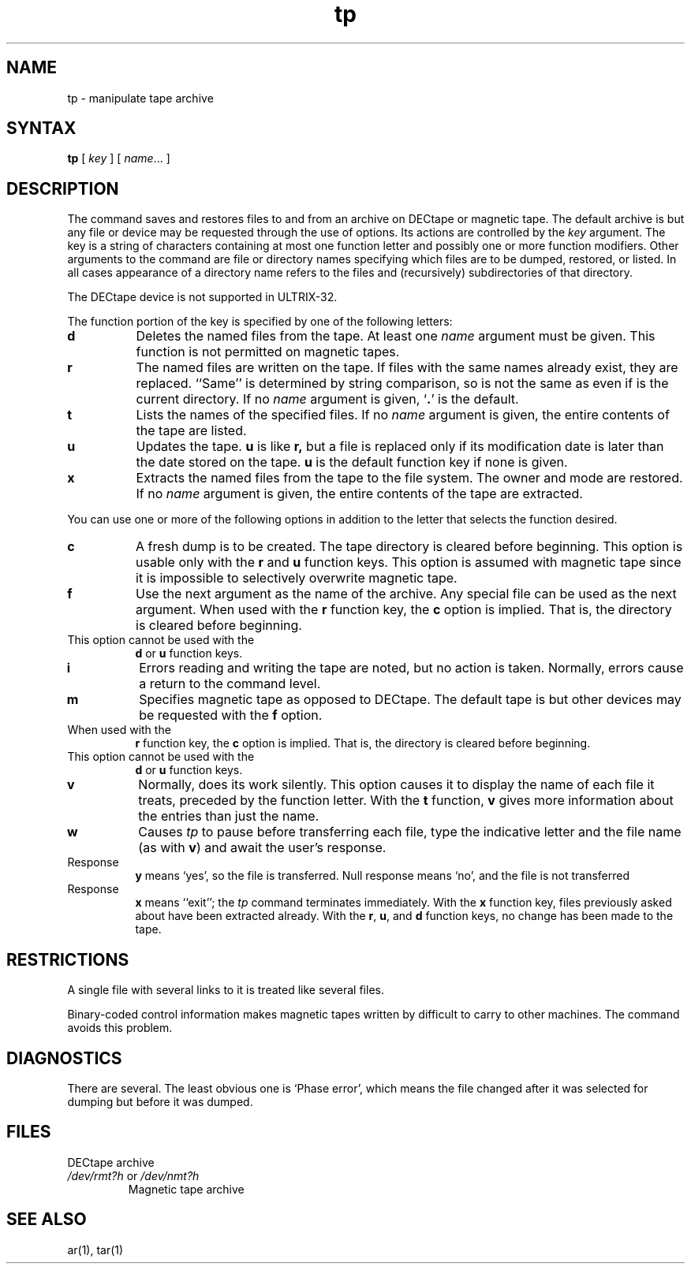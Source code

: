 .TH tp 1 
.SH NAME
tp \- manipulate tape archive
.SH SYNTAX
.B tp
[ \fIkey\fR ] [ \fIname\fR... ]
.SH DESCRIPTION
The
.PN tp
command saves and restores files
to and from an archive on DECtape or magnetic tape.
The default archive is
.PN tapx ,
but any file or device may be requested through
the use of options.
Its actions are controlled by the
.I key 
argument.  The key is a string of characters containing at
most one function letter and possibly one or more function
modifiers.  Other arguments to the command are file or
directory names specifying which files are to be dumped,
restored, or listed.  In all cases appearance of a directory 
name refers to the files and (recursively) subdirectories of that
directory.  
.PP
.NT
The DECtape device is not supported in ULTRIX-32.
.NE
.PP
The function portion of the key is specified by one of the 
following letters:
.TP 8
.B d
Deletes the named files from the tape.  At least one
.I name
argument must be given.  This function is not permitted
on magnetic tapes.
.TP 8
.B  r
The named files
are written
on the tape.
If files with the same names
already exist, they are replaced.
``Same'' is determined by string comparison, so
.PN ./abc
is not the same as 
.PN /usr/dmr/abc
even
if 
.PN /usr/dmr 
is the current directory.
If no 
.I name
argument is given, `\fB.\fR' is the default.
.TP 8
.B t
Lists the names of the specified files.  If no
.I name
argument is given, the entire contents of the tape are
listed.
.TP 8
.B  u
Updates the tape.
.B u
is like
.B r,
but a file is replaced only if its
modification date is later than the date stored on the tape.
.B u
is the default function key if none is given.
.TP 8
.B  x
Extracts the named files from the tape to the file system.
The owner and mode are restored.
If no 
.I name
argument is given, the entire contents of the
tape are extracted.
.PP
You can use one or more of the following options in addition
to the letter that selects the function desired.
.TP 8 
.B  c
A fresh dump is to be created.  The tape directory
is cleared before beginning.
This option is usable only with
the
.B r
and
.B u
function keys.
This option is assumed with magnetic tape since
it is impossible to selectively overwrite
magnetic tape.
.TP 8
.B f
Use the next argument as the name of the archive.  Any
special file can be used as the next argument.  When
used with the
.B r
function key, the
.B c
option is implied.  That is, the directory is cleared
before beginning.
.TP 8 

This option cannot be used with the
.B d
or
.B u
function keys.
.TP 8 
.B  i
Errors reading and writing the
tape are noted, but no action is taken.
Normally, errors cause a return to the command level.
.TP 8
.B m
Specifies magnetic tape as opposed to DECtape.  The
default tape is
.PN rmt0h ,
but other devices may be requested with the
.B f
option.
.TP 8

When used with the
.B r
function key, the
.B c 
option is implied.  That is, the directory
is cleared before beginning.
.TP 8

This option cannot be used with the
.B d
or
.B u
function keys.
.TP 8
.B v
Normally,
.PN tp
does its work silently.  This option causes it
to display the name of each file it treats, preceded
by the function letter.  With the
.B t
function,
.B v
gives more information about the entries than just
the name.
.TP 8 
.B  w
Causes
.I tp
to pause before transferring each file, type
the indicative letter and the file name (as with
.BR v )
and await the user's response.
.TP

Response
.B y
means `yes', so the file is transferred.
Null response
means `no', and the file 
is not transferred
.TP

Response
.B x
means ``exit'';
the
.I tp
command terminates immediately.
With the
.B x
function key,
files previously asked about
have been extracted already.
With the
.BR r , 
.BR u ,
and
.B d
function keys,
no change has been made to the tape.
.PP
.SH RESTRICTIONS
A single file with several links to it is treated like several files.
.PP
Binary-coded control information makes
magnetic tapes written by
.PN tp
difficult to carry to other machines.
The
.MS tar 1
command
avoids this problem.
.SH DIAGNOSTICS
There are several.  The least obvious one is
`Phase error', which means the file changed after it was selected for
dumping but before it was dumped.
.SH FILES
.TP
.PN /dev/tap?
DECtape archive
.TP
\fI/dev/rmt?h\fR or \fI/dev/nmt?h\fR
Magnetic tape archive
.SH SEE ALSO
ar(1), tar(1)
